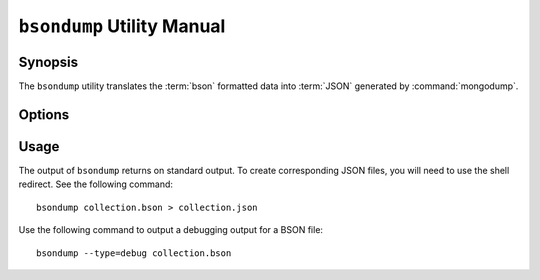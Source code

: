 ===========================
``bsondump`` Utility Manual
===========================

Synopsis
--------

The ``bsondump`` utility translates the :term:`bson` formatted data
into :term:`JSON` generated by :command:`mongodump`.

Options
-------

.. program:: bsondump

.. option:: --help

   Returns a basic help and usage text.

.. option:: --verbose, -v

   Increases the amount of internal reporting returned on the command
   line. Increase the verbosity with the ``-v`` form by including
   the option multiple times, (e.g. ``-vvvvv``.)

.. option:: --version

   Returns the version of the ``bsondump`` utility.

.. option:: --objcheck

   Validate each BSON object before outputting it in JSON format. Use
   this option to filter corrupt objects from the output.

.. option:: --filter '<JSON>'

   Limits the documents that ``bsondump`` exports to only those
   documents that match the JSON document specified as `'<JSON>'`. Be
   sure to include the document in single quotes to avoid a poor
   interaction with your shell.

.. option:: --type <=json|=debug>

   Change the operation of ``bsondump`` from outputting "JSON" (the
   default) to a debugging format.

.. option:: <bsonfilename>

   The final argument to ``bsondump`` is a bson

Usage
-----

The output of ``bsondump`` returns on standard output. To create
corresponding JSON files, you will need to use the shell redirect. See
the following command: ::

       bsondump collection.bson > collection.json

Use the following command to output a debugging output for a BSON
file: ::

       bsondump --type=debug collection.bson
